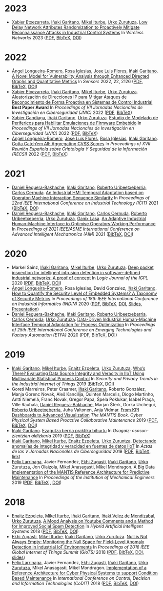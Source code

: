 * 2023


- [[http://xetxezarreta.com][Xabier Etxezarreta]], [[https://www.mondragon.edu/en/research-transfer/engineering-technology/research-and-transfer-groups/-/mu-inv-mapping/ikertzaile/inaki-garitano-garitano][Iñaki Garitano]], [[https://iturbe.info][Mikel Iturbe]], [[https://www.mondragon.edu/en/research-transfer/cooperativism/research-and-transfer-groups/-/mu-inv-mapping/investigador/urko-zurutuza-ortega][Urko Zurutuza]]. _Low Delay Network Attributes Randomization to Proactively Mitigate Reconnaissance Attacks in Industrial Control Systems_ In /Wireless Networks/ 2023 ([[../publications/etxezarreta2023lowdelaynetwork.pdf][PDF]], [[../publications/etxezarreta2023lowdelaynetwork.bib][BibTeX]], [[https://doi.org/10.1007/s11276-022-03212-5][DOI]])


* 2022


- [[https://aaalongueira.github.io/][Ángel Longueira-Romero]], [[https://orcid.org/0000-0003-1036-3035][Rosa Iglesias]], [[https://orcid.org/0000-0002-5555-9712][Jose Luis Flores]], [[https://www.mondragon.edu/en/research-transfer/engineering-technology/research-and-transfer-groups/-/mu-inv-mapping/ikertzaile/inaki-garitano-garitano][Iñaki Garitano]]. _A Novel Model for Vulnerability Analysis through Enhanced Directed Graphs and Quantitative Metrics_ In /Sensors/ 2022, 22, 2126 ([[../publications/longueiraromero2022anovelmodel.pdf][PDF]], [[../publications/longueiraromero2022anovelmodel.bib][BibTeX]], [[https://doi.org/10.3390/s22062126][DOI]])
- [[http://xetxezarreta.com][Xabier Etxezarreta]], [[https://www.mondragon.edu/en/research-transfer/engineering-technology/research-and-transfer-groups/-/mu-inv-mapping/ikertzaile/inaki-garitano-garitano][Iñaki Garitano]], [[https://iturbe.info][Mikel Iturbe]], [[https://www.mondragon.edu/en/research-transfer/cooperativism/research-and-transfer-groups/-/mu-inv-mapping/investigador/urko-zurutuza-ortega][Urko Zurutuza]]. _Aleatorización de Direcciones IP para Mitigar Ataques de Reconocimiento de Forma Proactiva en Sistemas de Control Industrial_ *Best Paper Award* In /Proceedings of VII Jornadas Nacionales de Investigación en Ciberseguridad (JNIC)/ 2022 ([[../publications/etxezarreta2022aleatorizaciondedirecciones.pdf][PDF]], [[../publications/etxezarreta2022aleatorizaciondedirecciones.bib][BibTeX]])
- [[https://xgandiaga.com/][Xabier Gandiaga]], [[https://www.mondragon.edu/en/research-transfer/engineering-technology/research-and-transfer-groups/-/mu-inv-mapping/ikertzaile/inaki-garitano-garitano][Iñaki Garitano]], [[https://www.mondragon.edu/en/research-transfer/cooperativism/research-and-transfer-groups/-/mu-inv-mapping/investigador/urko-zurutuza-ortega][Urko Zurutuza]]. _Estudio de Modelado de Perifericos para Habilitar Emulaciones de Firmware Embebido_ In /Proceedings of VII Jornadas Nacionales de Investigación en Ciberseguridad (JNIC)/ 2022 ([[../publications/gandiaga2022estudiodemodelado.pdf][PDF]], [[../publications/gandiaga2022estudiodemodelado.bib][BibTeX]])
- [[https://aaalongueira.github.io/][Ángel Longueira-Romero]], [[https://orcid.org/0000-0002-5555-9712][Jose Luis Flores]],  [[https://orcid.org/0000-0003-1036-3035][Rosa Iglesias]], [[https://www.mondragon.edu/en/research-transfer/engineering-technology/research-and-transfer-groups/-/mu-inv-mapping/ikertzaile/inaki-garitano-garitano][Iñaki Garitano]]. _Gotta Catch’em All: Aggregating CVSS Scores_ In /Proceedings of XVII Reunión Española sobre Criptología Y Seguridad de la Información (RECSI)/ 2022 ([[../publications/longueiraromero2022gottacatch.pdf][PDF]], [[../publications/longueiraromero2022gottacatch.bib][BibTeX]])

	
* 2021


- [[https://www.mondragon.edu/en/research-transfer/cooperativism/research-and-transfer-groups/-/mu-inv-mapping/investigador/daniel-reguera-bakhache][Daniel Reguera-Bakhache]], [[https://www.mondragon.edu/en/research-transfer/engineering-technology/research-and-transfer-groups/-/mu-inv-mapping/ikertzaile/inaki-garitano-garitano][Iñaki Garitano]], [[https://www.mondragon.edu/en/research-transfer/engineering-technology/research-and-transfer-groups/-/mu-inv-mapping/investigador/roberto-uribeetxeberria-ezpeleta][Roberto Uribeetxeberria]], [[https://www.mondragon.edu/en/research-transfer/engineering-technology/research-and-transfer-groups/-/mu-inv-mapping/investigador/carlos-cernuda-garcia][Carlos Cernuda]]. _An Industrial HMI Temporal Adaptation based on Operator-Machine Interaction Sequence Similarity_ In /Proceedings of 22nd IEEE International Conference on Industrial Technology (ICIT)/ 2021 ([[../publications/reguera2021anindustrial.bib][BibTeX]], [[https://doi.org/10.1109/ICIT46573.2021.9453580][DOI]])
- [[https://www.mondragon.edu/en/research-transfer/cooperativism/research-and-transfer-groups/-/mu-inv-mapping/investigador/daniel-reguera-bakhache][Daniel Reguera-Bakhache]], [[https://www.mondragon.edu/en/research-transfer/engineering-technology/research-and-transfer-groups/-/mu-inv-mapping/ikertzaile/inaki-garitano-garitano][Iñaki Garitano]], [[https://www.mondragon.edu/en/research-transfer/engineering-technology/research-and-transfer-groups/-/mu-inv-mapping/investigador/carlos-cernuda-garcia][Carlos Cernuda]], [[https://www.mondragon.edu/en/research-transfer/engineering-technology/research-and-transfer-groups/-/mu-inv-mapping/investigador/roberto-uribeetxeberria-ezpeleta][Roberto Uribeetxeberria]], [[https://www.mondragon.edu/en/research-transfer/cooperativism/research-and-transfer-groups/-/mu-inv-mapping/investigador/urko-zurutuza-ortega][Urko Zurutuza]], [[https://www.mondragon.edu/en/research-transfer/engineering-technology/research-and-transfer-groups/-/mu-inv-mapping/researcher/ganix-lasa-erle][Ganix Lasa]]. _An Adaptive Industrial Human-Machine Interface to Optimise Operators Working Performance_ In /Proceedings of 2021 IEEE/ASME International Conference on Advanced Intelligent Mechatronics (AIM)/ 2021 ([[../publications/reguera2021anadaptive.bib][BibTeX]], [[https://doi.org/10.1109/AIM46487.2021.9517434][DOI]])

	
* 2020

- Markel Sainz, [[https://www.mondragon.edu/en/research-transfer/engineering-technology/research-and-transfer-groups/-/mu-inv-mapping/ikertzaile/inaki-garitano-garitano][Iñaki Garitano]], [[https://iturbe.info][Mikel Iturbe]], [[https://www.mondragon.edu/en/research-transfer/cooperativism/research-and-transfer-groups/-/mu-inv-mapping/investigador/urko-zurutuza-ortega][Urko Zurutuza]]. _Deep packet inspection for intelligent intrusion detection in software-defined industrial networks: A proof of concept_ In /Logic Journal of the IGPL/ 2020 ([[../publications/sainz2020deep.pdf][PDF]], [[../publications/sainz2020deep.bib][BibTeX]], [[https://doi.org/10.1093/jigpal/jzz060][DOI]])
- [[https://aaalongueira.github.io/][Ángel Longueira-Romero]], Rosa Iglesias, David Gonzalez, [[https://www.mondragon.edu/en/research-transfer/engineering-technology/research-and-transfer-groups/-/mu-inv-mapping/ikertzaile/inaki-garitano-garitano][Iñaki Garitano]]. _How to Quantify the Security Level of Embedded Systems? A Taxonomy of Security Metrics_ In /Proceedings of 18th IEEE International Conference on Industrial Informatics (INDIN)/ 2020 ([[../publications/longueiraromero2020howtoquantify.pdf][PDF]], [[../publications/longueiraromero2020howtoquantify.bib][BibTeX]], [[https://doi.org/10.1109/INDIN45582.2020.9442219][DOI]], [[../publications/longueiraromero2020howtoquantify.pptx][Slides]], [[https://youtu.be/e4c0iL7HIYY][Presentation]])
- [[https://www.mondragon.edu/en/research-transfer/cooperativism/research-and-transfer-groups/-/mu-inv-mapping/investigador/daniel-reguera-bakhache][Daniel Reguera-Bakhache]], [[https://www.mondragon.edu/en/research-transfer/engineering-technology/research-and-transfer-groups/-/mu-inv-mapping/ikertzaile/inaki-garitano-garitano][Iñaki Garitano]], [[https://www.mondragon.edu/en/research-transfer/engineering-technology/research-and-transfer-groups/-/mu-inv-mapping/investigador/roberto-uribeetxeberria-ezpeleta][Roberto Uribeetxeberria]], [[https://www.mondragon.edu/en/research-transfer/engineering-technology/research-and-transfer-groups/-/mu-inv-mapping/investigador/carlos-cernuda-garcia][Carlos Cernuda]], [[https://www.mondragon.edu/en/research-transfer/cooperativism/research-and-transfer-groups/-/mu-inv-mapping/investigador/urko-zurutuza-ortega][Urko Zurutuza]]. _Data-Driven Industrial Human-Machine Interface Temporal Adaptation for Process Optimization_ In /Proceedings of 25th IEEE International Conference on Emerging Technologies and Factory Automation (ETFA)/ 2020 ([[../publications/reguera2020multiuser.pdf][PDF]], [[../publications/reguera2020multiuser.bib][BibTeX]], [[https://doi.org/10.1109/ETFA46521.2020.9211930][DOI]])


* 2019

- [[https://www.mondragon.edu/en/research-transfer/engineering-technology/research-and-transfer-groups/-/mu-inv-mapping/ikertzaile/inaki-garitano-garitano][Iñaki Garitano]], [[https://iturbe.info][Mikel Iturbe]], [[https://www.mondragon.edu/en/research-transfer/engineering-technology/research-and-transfer-groups/-/mu-inv-mapping/investigador/enaitz-ezpeleta-gallastegi][Enaitz Ezpeleta]], [[https://www.mondragon.edu/en/research-transfer/cooperativism/research-and-transfer-groups/-/mu-inv-mapping/investigador/urko-zurutuza-ortega][Urko Zurutuza]]. _Who’s There? Evaluating Data Source Integrity and Veracity in IIoT Using Multivariate Statistical Process Control_ In /Security and Privacy Trends in the Industrial Internet of Things/ 2019 ([[../publications/garitano2019whoisthere.bib][BibTeX]], [[https://doi.org/10.1007/978-3-030-12330-7_9][DOI]])
- Goreti Marreiros, Peter Craamer, [[https://www.mondragon.edu/en/research-transfer/engineering-technology/research-and-transfer-groups/-/mu-inv-mapping/ikertzaile/inaki-garitano-garitano][Iñaki Garitano]], Roberto González, Manja Gorenc Novak, Aleš Kancilija, Quinten Marcelis, Diogo Martinho, Antti Niemelä, Franc Novak, Gregor Papa, Špela Poklukar, Isabel Praça, Ville Rauhala, [[https://www.mondragon.edu/en/research-transfer/cooperativism/research-and-transfer-groups/-/mu-inv-mapping/investigador/daniel-reguera-bakhache][Daniel Reguera-Bakhache]], Marjan Šterk, Gorka Urchegui, [[https://www.mondragon.edu/en/research-transfer/engineering-technology/research-and-transfer-groups/-/mu-inv-mapping/investigador/roberto-uribeetxeberria-ezpeleta][Roberto Uribeetxeberria]], Juha Valtonen, Anja Vidmar. _From KPI Dashboards to Advanced Visualization_ /The MANTIS Book. Cyber Physical System Based Proactive Collaborative Maintenance/ 2019 ([[../publications/marreiros2019fromkpi.pdf][PDF]], [[../publications/marreiros2019fromkpi.bib][BibTeX]], [[https://doi.org/10.1201/9781003339748][DOI]])
- [[https://www.mondragon.edu/en/research-transfer/engineering-technology/research-and-transfer-groups/-/mu-inv-mapping/ikertzaile/inaki-garitano-garitano][Iñaki Garitano]]. _Ezagutza berria praktika bihurtu_ In /Osagaiz: osasun-zientzien aldizkaria/ 2019 ([[../publications/garitano2019ezagutzaberriak.pdf][PDF]], [[../publications/garitano2019ezagutzaberriak.bib][BibTeX]])
- [[https://www.mondragon.edu/en/research-transfer/engineering-technology/research-and-transfer-groups/-/mu-inv-mapping/ikertzaile/inaki-garitano-garitano][Iñaki Garitano]], [[https://iturbe.info][Mikel Iturbe]], [[https://www.mondragon.edu/en/research-transfer/engineering-technology/research-and-transfer-groups/-/mu-inv-mapping/investigador/enaitz-ezpeleta-gallastegi][Enaitz Ezpeleta]], [[https://www.mondragon.edu/en/research-transfer/cooperativism/research-and-transfer-groups/-/mu-inv-mapping/investigador/urko-zurutuza-ortega][Urko Zuruntza]]. _Detectando anomalías de integridad y veracidad en fuentes de datos IIoT_ In /Actas de las V Jornadas Nacionales de Ciberseguridad/ 2019 ([[../publications/garitano2019anomaliasiiot.pdf][PDF]], [[../publications/garitano2019anomaliasiiot.bib][BibTeX]], [[http://hdl.handle.net/10662/9443][link]])
- [[https://www.mondragon.edu/en/research-transfer/engineering-technology/research-and-transfer-groups/-/mu-inv-mapping/investigador/felix-larrinaga-barrenechea][Felix Larrinaga]], Javier Fernandez, [[https://www.mondragon.edu/en/research-transfer/engineering-technology/research-and-transfer-groups/-/mu-inv-mapping/investigador/ekhi-zugasti-uriguen][Ekhi Zugasti]], [[https://www.mondragon.edu/en/research-transfer/engineering-technology/research-and-transfer-groups/-/mu-inv-mapping/ikertzaile/inaki-garitano-garitano][Iñaki Garitano]], [[https://www.mondragon.edu/en/research-transfer/cooperativism/research-and-transfer-groups/-/mu-inv-mapping/investigador/urko-zurutuza-ortega][Urko Zurutuza]], Jon Olaizola, Mikel Anasagasti, Mikel Mondragon. _A Big Data implementation of the MANTIS Reference Architecture for Predictive Maintenance_ In /Proceedings of the Institution of Mechanical Engineers/ 2019 ([[../publications/larrinaga2019mantis.pdf][PDF]], [[../publications/larrinaga2019mantis.bib][BibTeX]] , [[https://doi.org/10.1177/0959651819835362][DOI]])


* 2018

- [[https://www.mondragon.edu/en/research-transfer/engineering-technology/research-and-transfer-groups/-/mu-inv-mapping/investigador/enaitz-ezpeleta-gallastegi][Enaitz Ezpeleta]], [[https://iturbe.info][Mikel Iturbe]], [[https://www.mondragon.edu/en/research-transfer/engineering-technology/research-and-transfer-groups/-/mu-inv-mapping/ikertzaile/inaki-garitano-garitano][Iñaki Garitano]], [[https://www.mondragon.edu/en/research-transfer/engineering-technology/research-and-transfer-groups/-/mu-inv-mapping/investigador/inaki-velez-de-mendizabal-gonzalez][Iñaki Velez de Mendizabal]], [[https://www.mondragon.edu/en/research-transfer/cooperativism/research-and-transfer-groups/-/mu-inv-mapping/investigador/urko-zurutuza-ortega][Urko Zurutuza]]. _A Mood Analysis on Youtube Comments and a Method for Improved Social Spam Detection_ In /Hybrid Artificial Intelligent Systems/ 2018 ([[file:../publications/ezpeleta2018mood.pdf][PDF]], [[file:../publications/ezpeleta2018mood.bib][BibTeX]], [[https://doi.org/10.1007/978-3-319-92639-1_43][DOI]])
- [[https://www.mondragon.edu/en/research-transfer/engineering-technology/research-and-transfer-groups/-/mu-inv-mapping/investigador/ekhi-zugasti-uriguen][Ekhi Zugasti]], [[https://iturbe.info][Mikel Iturbe]], [[https://www.mondragon.edu/en/research-transfer/engineering-technology/research-and-transfer-groups/-/mu-inv-mapping/ikertzaile/inaki-garitano-garitano][Iñaki Garitano]], [[https://www.mondragon.edu/en/research-transfer/cooperativism/research-and-transfer-groups/-/mu-inv-mapping/investigador/urko-zurutuza-ortega][Urko Zurutuza]]. _Null is Not Always Empty: Monitoring the Null Space for Field-Level Anomaly Detection in Industrial IoT Environments_ In /Proceedings of 2018 IEEE Global Internet of Things Summit (GIoTS)/ 2018 ([[file:../publications/zugasti2018null.pdf][PDF]], [[file:../publications/zugasti2018null.bib][BibTeX]], [[https://doi.org/10.1109/GIOTS.2018.8534574][DOI]], [[file:../publications/zugasti2018null_slides.pdf][slides]])
- [[https://www.mondragon.edu/en/research-transfer/engineering-technology/research-and-transfer-groups/-/mu-inv-mapping/investigador/felix-larrinaga-barrenechea][Felix Larrinaga]], Javier Fernandez, [[https://www.mondragon.edu/en/research-transfer/engineering-technology/research-and-transfer-groups/-/mu-inv-mapping/investigador/ekhi-zugasti-uriguen][Ekhi Zugasti]], [[https://www.mondragon.edu/en/research-transfer/engineering-technology/research-and-transfer-groups/-/mu-inv-mapping/ikertzaile/inaki-garitano-garitano][Iñaki Garitano]], [[https://www.mondragon.edu/en/research-transfer/cooperativism/research-and-transfer-groups/-/mu-inv-mapping/investigador/urko-zurutuza-ortega][Urko Zurutuza]], Mikel Anasagasti, Mikel Mondragon. _Implementation of a Reference Architecture for Cyber Physical Systems to support Condition Based Maintenance_ In /International Conference on Control, Decision and Information Technologies (CoDIT)/ 2018 ([[file:../publications/larrinaga2018implementation.pdf][PDF]], [[file:../publications/larrinaga2018implementation.bib][BibTeX]], [[https://doi.org/10.1109/CoDIT.2018.8394825][DOI]])

